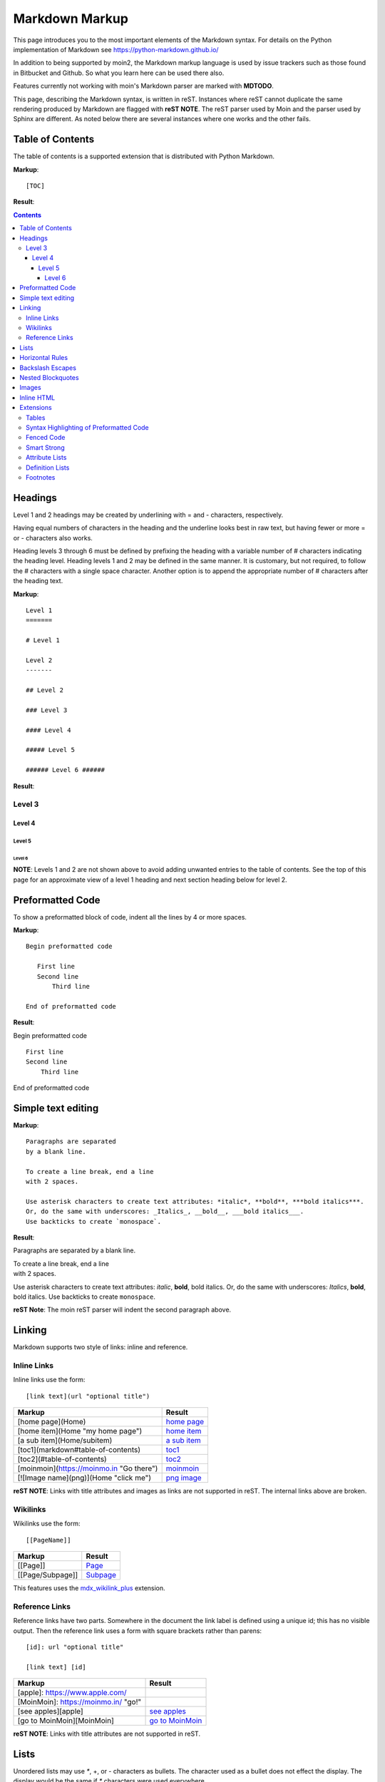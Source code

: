 .. role:: bolditalic

===============
Markdown Markup
===============

This page introduces you to the most important elements of the Markdown syntax.
For details on the Python implementation of Markdown see https://python-markdown.github.io/

In addition to being supported by moin2, the Markdown markup language is used by issue trackers
such as those found in Bitbucket and Github. So what you learn here can be used there also.

.. _para3:

Features currently not working with moin's Markdown parser are marked with **MDTODO**.

This page, describing the Markdown syntax, is written in reST. Instances where reST cannot
duplicate the same rendering produced by Markdown are flagged with **reST NOTE**.
The reST parser used by Moin and the parser used by Sphinx are different. As noted below there
are several instances where one works and the other fails.

Table of Contents
=================

The table of contents is a supported extension that is distributed with Python Markdown.

**Markup**: ::

    [TOC]

**Result**:

.. contents::

Headings
========

Level 1 and 2 headings may be created by underlining with = and - characters, respectively.

Having equal numbers of characters in the heading and the underline
looks best in raw text, but having fewer or more = or - characters also works.

Heading levels 3 through 6 must be defined by prefixing the heading with a variable number of # characters indicating the heading level.  Heading levels 1 and 2 may be defined in the same manner. It is customary, but not required, to follow the # characters with a single space character. Another option is to append the appropriate number of # characters after the heading text.

**Markup**: ::

    Level 1
    =======

    # Level 1

    Level 2
    -------

    ## Level 2

    ### Level 3

    #### Level 4

    ##### Level 5

    ###### Level 6 ######


**Result**:

Level 3
-------

Level 4
*******

Level 5
:::::::

Level 6
+++++++

**NOTE**: Levels 1 and 2 are not shown above to avoid adding
unwanted entries to the table of contents. See the top of this page
for an approximate view of a level 1 heading and next section heading
below for level 2.

Preformatted Code
=================

To show a preformatted block of code, indent all the lines by 4 or more spaces.

**Markup**: ::

 Begin preformatted code

    First line
    Second line
        Third line

 End of preformatted code


**Result**:

Begin preformatted code ::

    First line
    Second line
        Third line

End of preformatted code

Simple text editing
===================

**Markup**: ::

    Paragraphs are separated
    by a blank line.

    To create a line break, end a line
    with 2 spaces.

    Use asterisk characters to create text attributes: *italic*, **bold**, ***bold italics***.
    Or, do the same with underscores: _Italics_, __bold__, ___bold italics___.
    Use backticks to create `monospace`.


**Result**:

Paragraphs are separated
by a blank line.

| To create a line break, end a line
| with 2 spaces.

Use asterisk characters to create text attributes: *italic*, **bold**, :bolditalic:`bold italics`.
Or, do the same with underscores: *Italics*, **bold**, :bolditalic:`bold italics`.
Use backticks to create ``monospace``.

**reST Note**: The moin reST parser will indent the second paragraph above.

Linking
=======

Markdown supports two style of links: inline and reference.

Inline Links
------------

Inline links use the form: ::

    [link text](url "optional title")

===========================================   ===============================================
 **Markup**                                    **Result**
===========================================   ===============================================
 [home page](Home)                             `home page <http:Home>`_
 [home item](Home "my home page")              `home item <http:Home>`_
 [a sub item](Home/subitem)                    `a sub item <http:Home/subitem>`_
 [toc1](markdown#table-of-contents)            `toc1 <http:markdown#table-of-contents>`_
 [toc2](#table-of-contents)                    `toc2 <http:#table-of-contents>`_
 [moinmoin](https://moinmo.in "Go there")      `moinmoin <https://moinmo.in>`_
 [![Image name](png)](Home "click me")         `png image <http:Home>`_
===========================================   ===============================================

**reST NOTE**: Links with title attributes and images as links are not supported in reST.
The internal links above are broken.

Wikilinks
---------

Wikilinks use the form: ::

    [[PageName]]

===========================================   ===============================================
 **Markup**                                    **Result**
===========================================   ===============================================
 [[Page]]                                      `Page <http:Page>`_
 [[Page/Subpage]]                              `Subpage <http:Page/Subpage>`_
===========================================   ===============================================

This features uses the `mdx_wikilink_plus <https://github.com/neurobin/mdx_wikilink_plus>`_ extension.

Reference Links
---------------

Reference links have two parts. Somewhere in the document the link label
is defined using a unique id; this has no visible output. Then the
reference link uses a form with square brackets rather than parens: ::

    [id]: url "optional title"

    [link text] [id]

===========================================   ==========================================
 **Markup**                                    **Result**
===========================================   ==========================================
 [apple]: https://www.apple.com/
 [MoinMoin]: https://moinmo.in/ "go!"
 [see apples][apple]                           `see apples <https://www.apple.com>`_
 [go to MoinMoin][MoinMoin]                    `go to MoinMoin <https://moinmo.in>`_
===========================================   ==========================================

**reST NOTE**: Links with title attributes are not supported in reST.

Lists
=====

Unordered lists may use `*`, +, or - characters as bullets.  The character used as a bullet does not effect the display.  The display would be the same if `*` characters were used everywhere.

**Markup**: ::

    * apples
    * oranges
    * pears
        - carrot
        - beet
            + man
            + woman
        - turnip
    * cherries

**Result**:

* apples
* oranges
* pears

    - carrot
    - beet

        + man
        + woman

    - turnip

* cherries

**reST NOTE**: As shown above and below, the Sphinx rendering of ordered
and unordered lists shows excessive spacing between levels.

Ordered lists use numbers and are incremented in regular order. Neither
alpha characters nor roman numerals are supported. Although you may use
numbers other than 1 with no adverse effect (as shown below), it is a
best practice to always start a list with 1.

**Markup**: ::

    1. apples
    1. oranges
    7. pears
        1. carrot
        1. beet
            1. man
            1. woman
        1. turnip
    1. cherries


**Result**:

 1. apples
 #. oranges
 #. pears

    1. carrot
    #. beet

        1. man
        #. woman

    #. turnip

 #. cherries

Lists composed of long paragraphs are easier to read in raw text if the
lines are manually wrapped with **optional** hanging indents. If multiple
paragraphs are required, separate the paragraphs with blank lines and indent.

**Markup**: ::

    *   Lorem ipsum dolor sit amet, consectetuer adipiscing elit.
        Aliquam hendrerit mi posuere lectus. Vestibulum enim wisi,
        viverra nec, fringilla in, laoreet vitae, risus.
    *   Donec sit amet nisl. Aliquam semper ipsum sit amet velit.
        Suspendisse id sem consectetuer libero luctus adipiscing.
    *   Lorem ipsum dolor sit amet, consectetuer adipiscing elit.
    Aliquam hendrerit mi posuere lectus. Vestibulum enim wisi,
    viverra nec, fringilla in, laoreet vitae, risus.
    *   Lorem ipsum dolor sit amet, consectetuer adipiscing elit.
    Aliquam hendrerit mi posuere lectus. Vestibulum enim wisi,
    viverra nec, fringilla in, laoreet vitae, risus.
    *   Donec sit amet nisl. Aliquam semper ipsum sit amet velit.
    Suspendisse id sem consectetuer libero luctus adipiscing.


**Result**:

 -   Lorem ipsum dolor sit amet, consectetuer adipiscing elit.
     Aliquam hendrerit mi posuere lectus. Vestibulum enim wisi,
     viverra nec, fringilla in, laoreet vitae, risus.
 -   Donec sit amet nisl. Aliquam semper ipsum sit amet velit.
     Suspendisse id sem consectetuer libero luctus adipiscing.
 -   Lorem ipsum dolor sit amet, consectetuer adipiscing elit.
     Aliquam hendrerit mi posuere lectus. Vestibulum enim wisi,
     viverra nec, fringilla in, laoreet vitae, risus.
 -   Lorem ipsum dolor sit amet, consectetuer adipiscing elit.
     Aliquam hendrerit mi posuere lectus. Vestibulum enim wisi,
     viverra nec, fringilla in, laoreet vitae, risus.
 -   Donec sit amet nisl. Aliquam semper ipsum sit amet velit.
     Suspendisse id sem consectetuer libero luctus adipiscing.

Horizontal Rules
================

To create horizontal rules, use 3 or more -, `*`, or _ on a line.
Neither changing the character nor increasing the number of characters
will change the width of the rule.
Putting spaces between the characters also works.

**Markup**: ::

    ---

    text

    - - - - - -

    more text

    ******

    more text

    ______


**Result**:

----

text

-----

more text

******

more text

______


Backslash Escapes
=================

Sometimes there is a need to use special characters as literal characters, but Markdown's syntax gets in the way.  Use the backslash character as an escape.

**Markup**: ::

    *hot*

    333. is a float, 333 is an integer.

    \*hot\*

    333\. is a float, 333 is an integer.


**Result**:

*hot*

333. is a float, 333 is an integer.

\*hot\*

333\. is a float, 333 is an integer.

**reST NOTE**: The Moin reST parser flags the use of 333 as a bullet number.


Nested Blockquotes
==================

Advanced blockquotes with nesting are created by starting a line with a > character.

**Markup**: ::

    > A standard blockquote is indented
    > > A nested blockquote is indented more
    > > > You can nest to any depth.


**Result**:

    A standard blockquote is indented
        A nested blockquote is indented more
            You can nest to any depth.

Images
======

Images are similar to links with both an inline and a reference style,
but they start with an exclamation point. Within Markdown, there is no
syntax to change the default sizes or positions of transclusions:

**Markup**: ::

    To transclude image from local wiki:
    ![Alt text 1](png "Optional title")

    Reference-style, where "logo" is a name defined anywhere within this item:
    ![Alt text 2][logo]

    Image references are defined using syntax identical to link references and
    do not appear in the rendered HTML:
    [logo]: png  "Optional title attribute"

    To transclude image from remote site:
    ![remote image](http://static.moinmo.in/logos/moinmoin.png)

**Result**:

To transclude image from local wiki:

.. image:: png
   :alt: Alt text 1
   :align: right

Reference-style, where "logo" is a name defined anywhere within this item:

.. image:: png
   :alt: Alt text 2
   :align: right

Image references are defined using syntax identical to link references and
do not appear in the rendered HTML:

To transclude image from remote site:

.. image:: http://static.moinmo.in/logos/moinmoin.png
   :alt: remote image
   :align: right

**reST NOTE**: The Moin reST parser renders all three images above. The
Sphinx parser renders only the external png image from
http://static.moinmo.in/logos/moinmoin.png. reST syntax does not allow the
rendering of inline images, nor the use of a title attribute. The logos
above are floated right, in Markdown the logos would appear as inline images.

Inline HTML
===========

**Note:** Use of the style attribute within HTML tags is dependent
upon configuration settings. See configuration docs for information on
`allow_style_attributes`.

You may embed a small subset of HTML tags directly into your markdown documents. ::

    <a>              - hyperlink.
    <b>              - bold, use as last resort <h1>-<h3>, <em>, and <strong> are preferred.
    <blockquote>     - specifies a section that is quoted from another source.
    <code>           - defines a piece of computer code.
    <del>            - delete, used to indicate modifications.
    <dd>             - describes the item in a <dl> description list.
    <dl>             - description list.
    <dt>             - title of an item in a <dl> description list.
    <em>             - emphasized.
    <h1>, <h2>, <h3> - headings.
    <i>              - italic.
    <img>            - specifies an image tag.
    <kbd>            - shows keyboard input.
    <li>             - list item in an ordered list <ol> or an unordered list <ul>.
    <ol>             - ordered list.
    <p>              - paragraph.
    <pre>            - pre-element displayed in a fixed width font and unchanged line breaks.
    <s>              - strikethrough.
    <sup>            - superscript text appears 1/2 character above the baseline used for footnotes and other formatting.
    <sub>            - subscript appears 1/2 character below the baseline.
    <strong>         - defines important text.
    <strike>         - strikethrough is deprecated, use <del> instead.
    <ul>             - unordered list.
    <br>             - line break.
    <hr>             - defines a thematic change in the content, usually via a horizontal line.

**Markup**: ::

    E = MC<sup>2</sup>

    This word is <b>bold</b>.

    This word is <em>italic</em>.

    This word is <strong>bold</strong>.

    This word is <strong style="color:red;background-color:yellow">bold</strong>;
    colors depend upon configuration settings.

**Result**:

|inlinehtml|

.. |inlinehtml| raw:: html

    E = MC<sup>2</sup><br><br>

    This word is <b>bold</b>.<br><br>

    This word is <em>italic</em>.<br><br>

    This word is <strong>bold</strong>.<br><br>

    This word is <strong style="color:red;background-color:yellow">bold</strong>;
    colors depend upon configuration settings.

reST NOTE: The moin reST parser will flag the above as an error because it
does not support the `raw` directive.

Extensions
==========

In addition to the TOC extension shown near the top of this page, the following features are installed as part of the "extras" extension.


Tables
------

All tables must have one heading row. By default table headings are centered and table body cells are aligned left. Use a ":" character on the left, right or both sides of the heading-body separator to change the alignment. Changing the alignment changes both the heading and table body cells.

As shown in the second table below, use of outside borders and neat alignment of the cells do not effect the display. Markup within the table cells is supported.

**Markup**: ::

    |Tables            |Are            |Very  |Cool    |
    |------------------|:-------------:|-----:|:-------|
    |col 2 is          |centered       |$12   |Gloves  |
    |col 3 is          |right-aligned  |$1600 |Necklace|
    |col 4 is          |left-aligned   |$100  |Hat     |

    `Tables`            |*Are*            |Very  |Cool
    ------------|:-------------:|-----:|:-------
    `col 2 is`|*centered*|$12|Gloves
    `col 3 is`|*right-aligned*|$1600|Necklace
    `col 4 is`|*left-aligned*|$100|Hat


**Result**:

================== =============== ======== ==========
 Tables             Are             Very     Cool
================== =============== ======== ==========
 col 2 is           centered        $12      Gloves
 col 3 is           right-aligned   $1600    Necklace
 col 4 is           left-aligned    $100     Hat
================== =============== ======== ==========

================== ================= ======== ==========
 `Tables`           *Are*             Very     Cool
================== ================= ======== ==========
 `col 2 is`         *centered*        $12      Gloves
 `col 3 is`         *right-aligned*   $1600    Necklace
 `col 4 is`         *left-aligned*    $100     Hat
================== ================= ======== ==========


**reST NOTE**: reST does not support cell alignment.

Syntax Highlighting of Preformatted Code
----------------------------------------

A second way to create a block of preformatted code without indenting
every line is to wrap the block in triple backticks.

To highlight code syntax, wrap the code in triple backtick characters
and specify the language on the first line.  Many languages are supported.

**Markup**: ::

    ``` javascript
    var s = "JavaScript syntax highlighting";
    alert(s);
    ```

    ~~~ {python}
    def hello():
       print "Hello World!"
    ~~~

**Result**: ::

    var s = "JavaScript syntax highlighting";
    alert(s);

    def hello():
       print "Hello World!"

**reST NOTE**: reST supports some generic highlighting of indented blocks. The
Moin Markdown highlighting is more colorful and varies per language.

Fenced Code
-----------

Another way to display a block of preformatted code is to "fence" the code with lines starting with three ~ characters.

**Markup**: ::

    ~~~
    ddd
    eee
    fff
    ~~~

**Result**: ::

   ddd
   eee
   fff

Smart Strong
------------

The smart strong extension prevents words with embedded double underscores from being converted. e.g.
`double__underscore__words` is wanted, not `double`**underscore**`words`.

**Markup**: ::

    Text with double__underscore__words.

    __Strong__ still works.

    __this__works__too__.

**Result**:

Text with double__underscore__words.

**Strong** still works.

**this__works__too**.



Attribute Lists
---------------

**Markup**: ::

    A class of LawnGreen  (that will create a greenish background per a CSS rule) is
    added to this paragraph.
    {: class="LawnGreen "}

    A `{: #para3 }` id was added to the 3rd paragraph on this page,
    so [click to see 3rd paragraph](#para3).

**Result**:

|bgcolor|

.. |bgcolor| raw:: html

    <span style="background-color:lawnGreen ">
    A class of lawnGreen  (that will create a greenish background per a CSS rule) is
    added to this paragraph.</span>

A `{: #para3 }` id was added to the 3rd paragraph on this page,
so `click to see 3rd paragraph <http:#para3>`_.

reST NOTE: The moin reST parser will flag the first example above as an error because it
does not support the `raw` directive.

Definition Lists
----------------

**Markup**: ::

    Apple
    :   Pomaceous fruit of plants of the genus Malus in
        the family Rosaceae.
    :   An american computer company.

    Orange
    :   The fruit of an evergreen tree of the genus Citrus.

**Result**:

Apple
    Pomaceous fruit of plants of the genus Malus in the family Rosaceae.

    An american computer company.

Orange
    The fruit of an evergreen tree of the genus Citrus.

Footnotes
---------

The syntax for footnotes in Markdown is rather unique.[^unique] Place any unique label after the characters "[^"  and close the label with a "]". The footnote text may be placed after the reference on a new line using the label, followed by a ":", followed by the footnote text. All footnotes are placed at the bottom of the document under a horizontal rule in the order defined.

[^unique]: Markdown footnotes are unique.

**Markup**: ::

    Footnotes[^1] have a label[^label] and a definition[^!DEF].

    [^1]: This is a footnote
    [^label]: A footnote on "label"
    [^!DEF]: The footnote for definition

**Result**:

Footnotes [1]_ have a label [#label]_ and a definition [#DEF]_.

.. [1] This is a footnote

.. [#label] A footnote on "label"

.. [#DEF] The footnote for definition
